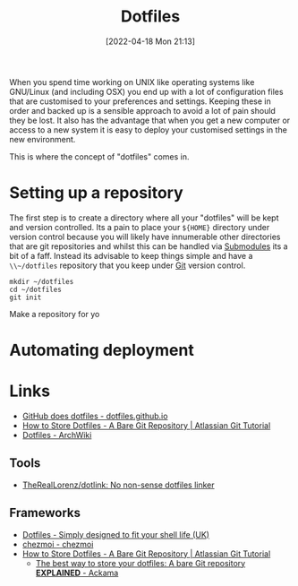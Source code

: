 :PROPERTIES:
:ID:       31304184-2fad-4cc5-824b-3ab4b9d2e126
:mtime:    20240224205650 20230418113544 20230214231111 20230103103309 20221212181558
:ctime:    20221212181558
:END:
#+TITLE: Dotfiles
#+DATE: [2022-04-18 Mon 21:13]
#+FILETAGS: :dotfiles:unix:config

When you spend time working on UNIX like operating systems like GNU/Linux (and including OSX) you end up with a lot of
configuration files that are customised to your preferences and settings. Keeping these in order and backed up is a
sensible approach to avoid a lot of pain should they be lost. It also has the advantage that when you get a new computer
or access to a new system it is easy to deploy your customised settings in the new environment.

This is where the concept of "dotfiles" comes in.

* Setting up a repository

The first step is to create a directory where all your "dotfiles" will be kept and version controlled. Its a pain to
place your ~${HOME}~ directory under version control because you will likely have innumerable other directories that are
git repositories and whilst this can be handled via [[https://git-scm.com/book/en/v2/Git-Tools-Submodules][Submodules]] its a bit of a faff. Instead its advisable to keep things
simple and have a ~\\~/dotfiles~ repository that you keep under [[id:3c905838-8de4-4bb6-9171-98c1332456be][Git]] version control.

#+BEGIN_SRC bash eval: no
  mkdir ~/dotfiles
  cd ~/dotfiles
  git init
#+END_SRC

Make a repository for yo
* Automating deployment
#+TODO: Complete this section.

* Links

+ [[https://dotfiles.github.io/][GitHub does dotfiles - dotfiles.github.io]]
+ [[https://www.atlassian.com/git/tutorials/dotfiles][How to Store Dotfiles - A Bare Git Repository | Atlassian Git Tutorial]]
+ [[https://wiki.archlinux.org/title/Dotfiles][Dotfiles - ArchWiki]]

** Tools

+ [[https://github.com/TheRealLorenz/dotlink][TheRealLorenz/dotlink: No non-sense dotfiles linker]]

** Frameworks

+ [[https://dotfiles.io/][Dotfiles - Simply designed to fit your shell life (UK)]]
+ [[https://www.chezmoi.io/][chezmoi - chezmoi]]
+ [[https://www.atlassian.com/git/tutorials/dotfiles][How to Store Dotfiles - A Bare Git Repository | Atlassian Git Tutorial]]
  + [[https://www.ackama.com/what-we-think/the-best-way-to-store-your-dotfiles-a-bare-git-repository-explained/][The best way to store your dotfiles: A bare Git repository **EXPLAINED** - Ackama]]
